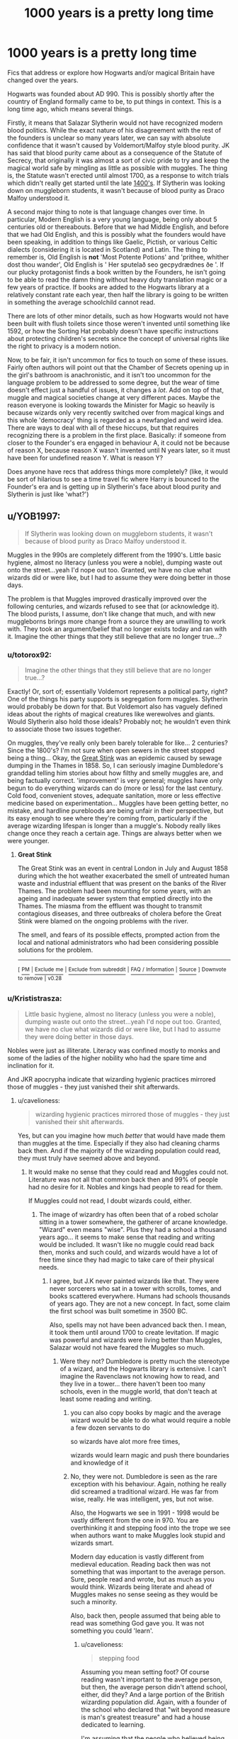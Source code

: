 #+TITLE: 1000 years is a pretty long time

* 1000 years is a pretty long time
:PROPERTIES:
:Author: totorox92
:Score: 179
:DateUnix: 1561732133.0
:DateShort: 2019-Jun-28
:FlairText: Request
:END:
Fics that address or explore how Hogwarts and/or magical Britain have changed over the years.

Hogwarts was founded about AD 990. This is possibly shortly after the country of England formally came to be, to put things in context. This is a long time ago, which means several things.

Firstly, it means that Salazar Slytherin would not have recognized modern blood politics. While the exact nature of his disagreement with the rest of the founders is unclear so many years later, we can say with absolute confidence that it wasn't caused by Voldemort/Malfoy style blood purity. JK has said that blood purity came about as a consequence of the Statute of Secrecy, that originally it was almost a sort of civic pride to try and keep the magical world safe by mingling as little as possible with muggles. The thing is, the Statute wasn't erected until almost 1700, as a response to witch trials which didn't really get started until the late [[https://en.wikipedia.org/wiki/Summis_desiderantes_affectibus][1400's]]. If Slytherin was looking down on muggleborn students, it wasn't because of blood purity as Draco Malfoy understood it.

A second major thing to note is that language changes over time. In particular, Modern English is a very young language, being only about 5 centuries old or thereabouts. Before that we had Middle English, and before that we had Old English, and this is possibly what the founders would have been speaking, in addition to things like Gaelic, Pictish, or various Celtic dialects (considering it is located in Scotland) and Latin. The thing to remember is, Old English is *not* 'Most Potente Potions' and 'prithee, whither dost thou wander', Old English is ' Her sƿutelað seo gecƿydrædnes ðe '. If our plucky protagonist finds a book written by the Founders, he isn't going to be able to read the damn thing without heavy duty translation magic or a few years of practice. If books are added to the Hogwarts library at a relatively constant rate each year, then half the library is going to be written in something the average schoolchild cannot read.

There are lots of other minor details, such as how Hogwarts would not have been built with flush toilets since those weren't invented until something like 1592, or how the Sorting Hat probably doesn't have specific instructions about protecting children's secrets since the concept of universal rights like the right to privacy is a modern notion.

Now, to be fair, it isn't uncommon for fics to touch on some of these issues. Fairly often authors will point out that the Chamber of Secrets opening up in the girl's bathroom is anachronistic, and it isn't too uncommon for the language problem to be addressed to some degree, but the wear of time doesn't effect just a handful of issues, it changes a /lot/. Add on top of that, muggle and magical societies change at very different paces. Maybe the reason everyone is looking towards the Minister for Magic so heavily is because wizards only very recently switched over from magical kings and this whole 'democracy' thing is regarded as a newfangled and weird idea. There are ways to deal with all of these hiccups, but that requires recognizing there is a problem in the first place. Basically: if someone from closer to the Founder's era engaged in behaviour A, it could not be because of reason X, because reason X wasn't invented until N years later, so it must have been for undefined reason Y. What is reason Y?

Does anyone have recs that address things more completely? (like, it would be sort of hilarious to see a time travel fic where Harry is bounced to the Founder's era and is getting up in Slytherin's face about blood purity and Slytherin is just like 'what?')


** u/YOB1997:
#+begin_quote
  If Slytherin was looking down on muggleborn students, it wasn't because of blood purity as Draco Malfoy understood it.
#+end_quote

Muggles in the 990s are completely different from the 1990's. Little basic hygiene, almost no literacy (unless you were a noble), dumping waste out onto the street...yeah I'd nope out too. Granted, we have no clue what wizards did or were like, but I had to assume they were doing better in those days.

The problem is that Muggles improved drastically improved over the following centuries, and wizards refused to see that (or acknowledge it). The blood purists, I assume, don't like change that much, and with new muggleborns brings more change from a source they are unwilling to work with. They took an argument/belief that no longer exists today and ran with it. Imagine the other things that they still believe that are no longer true...?
:PROPERTIES:
:Author: YOB1997
:Score: 77
:DateUnix: 1561734629.0
:DateShort: 2019-Jun-28
:END:

*** u/totorox92:
#+begin_quote
  Imagine the other things that they still believe that are no longer true...?
#+end_quote

Exactly! Or, sort of; essentially Voldemort represents a political party, right? One of the things his party supports is segregation form muggles. Slytherin would probably be down for that. But Voldemort also has vaguely defined ideas about the rights of magical creatures like werewolves and giants. Would Slytherin also hold those ideals? Probably not; he wouldn't even think to associate those two issues together.

On muggles, they've really only been barely tolerable for like... 2 centuries? Since the 1800's? I'm not sure when open sewers in the street stopped being a thing... Okay, the [[https://en.wikipedia.org/wiki/Great_Stink][Great Stink]] was an epidemic caused by sewage dumping in the Thames in 1858. So, I can seriously imagine Dumbledore's granddad telling him stories about how filthy and smelly muggles are, and being factually correct. 'improvement' is very general; muggles have only begun to do everything wizards can do (more or less) for the last century. Cold food, convenient stoves, adequate sanitation, more or less effective medicine based on experimentation... Muggles have been getting better, no mistake, and hardline purebloods are being unfair in their perspective, but its easy enough to see where they're coming from, particularly if the average wizarding lifespan is longer than a muggle's. Nobody really likes change once they reach a certain age. Things are always better when we were younger.
:PROPERTIES:
:Author: totorox92
:Score: 48
:DateUnix: 1561739540.0
:DateShort: 2019-Jun-28
:END:

**** *Great Stink*

The Great Stink was an event in central London in July and August 1858 during which the hot weather exacerbated the smell of untreated human waste and industrial effluent that was present on the banks of the River Thames. The problem had been mounting for some years, with an ageing and inadequate sewer system that emptied directly into the Thames. The miasma from the effluent was thought to transmit contagious diseases, and three outbreaks of cholera before the Great Stink were blamed on the ongoing problems with the river.

The smell, and fears of its possible effects, prompted action from the local and national administrators who had been considering possible solutions for the problem.

--------------

^{[} [[https://www.reddit.com/message/compose?to=kittens_from_space][^{PM}]] ^{|} [[https://reddit.com/message/compose?to=WikiTextBot&message=Excludeme&subject=Excludeme][^{Exclude} ^{me}]] ^{|} [[https://np.reddit.com/r/HPfanfiction/about/banned][^{Exclude} ^{from} ^{subreddit}]] ^{|} [[https://np.reddit.com/r/WikiTextBot/wiki/index][^{FAQ} ^{/} ^{Information}]] ^{|} [[https://github.com/kittenswolf/WikiTextBot][^{Source}]] ^{]} ^{Downvote} ^{to} ^{remove} ^{|} ^{v0.28}
:PROPERTIES:
:Author: WikiTextBot
:Score: 15
:DateUnix: 1561739551.0
:DateShort: 2019-Jun-28
:END:


*** u/Krististrasza:
#+begin_quote
  Little basic hygiene, almost no literacy (unless you were a noble), dumping waste out onto the street...yeah I'd nope out too. Granted, we have no clue what wizards did or were like, but I had to assume they were doing better in those days.
#+end_quote

Nobles were just as illiterate. Literacy was confined mostly to monks and some of the ladies of the higher nobility who had the spare time and inclination for it.

And JKR apocrypha indicate that wizarding hygienic practices mirrored those of muggles - they just vanished their shit afterwards.
:PROPERTIES:
:Author: Krististrasza
:Score: 25
:DateUnix: 1561751446.0
:DateShort: 2019-Jun-29
:END:

**** u/cavelioness:
#+begin_quote
  wizarding hygienic practices mirrored those of muggles - they just vanished their shit afterwards.
#+end_quote

Yes, but can you imagine how much /better/ that would have made them than muggles at the time. Especially if they also had cleaning charms back then. And if the majority of the wizarding population could read, they must truly have seemed above and beyond.
:PROPERTIES:
:Author: cavelioness
:Score: 20
:DateUnix: 1561764835.0
:DateShort: 2019-Jun-29
:END:

***** It would make no sense that they could read and Muggles could not. Literature was not all that common back then and 99% of people had no desire for it. Nobles and kings had people to read for them.

If Muggles could not read, I doubt wizards could, either.
:PROPERTIES:
:Author: ModernDayWeeaboo
:Score: 8
:DateUnix: 1561770104.0
:DateShort: 2019-Jun-29
:END:

****** The image of wizardry has often been that of a robed scholar sitting in a tower somewhere, the gatherer of arcane knowledge. "Wizard" even means "wise". Plus they had a school a thousand years ago... it seems to make sense that reading and writing would be included. It wasn't like no muggle could read back then, monks and such could, and wizards would have a lot of free time since they had magic to take care of their physical needs.
:PROPERTIES:
:Author: cavelioness
:Score: 13
:DateUnix: 1561779141.0
:DateShort: 2019-Jun-29
:END:

******* I agree, but J.K never painted wizards like that. They were never sorcerers who sat in a tower with scrolls, tomes, and books scattered everywhere. Humans had schools thousands of years ago. They are not a new concept. In fact, some claim the first school was built sometime in 3500 BC.

Also, spells may not have been advanced back then. I mean, it took them until around 1700 to create levitation. If magic was powerful and wizards were living better than Muggles, Salazar would not have feared the Muggles so much.
:PROPERTIES:
:Author: ModernDayWeeaboo
:Score: 4
:DateUnix: 1561785312.0
:DateShort: 2019-Jun-29
:END:

******** Were they not? Dumbledore is pretty much the stereotype of a wizard, and the Hogwarts library is extensive. I can't imagine the Ravenclaws not knowing how to read, and they live in a tower... there haven't been too many schools, even in the muggle world, that don't teach at least some reading and writing.
:PROPERTIES:
:Author: cavelioness
:Score: 12
:DateUnix: 1561785757.0
:DateShort: 2019-Jun-29
:END:

********* you can also copy books by magic and the average wizard would be able to do what would require a noble a few dozen servants to do

so wizards have alot more free times,

wizards would learn magic and push there boundaries and knowledge of it
:PROPERTIES:
:Author: CommanderL3
:Score: 5
:DateUnix: 1561791543.0
:DateShort: 2019-Jun-29
:END:


********* No, they were not. Dumbledore is seen as the rare exception with his behaviour. Again, nothing he really did screamed a traditional wizard. He was far from wise, really. He was intelligent, yes, but not wise.

Also, the Hogwarts we see in 1991 - 1998 would be vastly different from the one in 970. You are overthinking it and stepping food into the trope we see when authors want to make Muggles look stupid and wizards smart.

Modern day education is vastly different from medieval education. Reading back then was not something that was important to the average person. Sure, people read and wrote, but as much as you would think. Wizards being literate and ahead of Muggles makes no sense seeing as they would be such a minority.

Also, back then, people assumed that being able to read was something God gave you. It was not something you could 'learn'.
:PROPERTIES:
:Author: ModernDayWeeaboo
:Score: 0
:DateUnix: 1561795500.0
:DateShort: 2019-Jun-29
:END:

********** u/cavelioness:
#+begin_quote
  stepping food
#+end_quote

Assuming you mean setting foot? Of course reading wasn't important to the average person, but then, the average person didn't attend school, either, did they? And a large portion of the British wizarding population /did/. Again, with a founder of the school who declared that "wit beyond measure is man's greatest treasure" and had a house dedicated to learning.

I'm assuming that the people who believed being able to read could not be taught were, erm, not the ones who could read. Because since there was a portion of the population that could read, they would've had to have been taught, and taught others.
:PROPERTIES:
:Author: cavelioness
:Score: 3
:DateUnix: 1561796390.0
:DateShort: 2019-Jun-29
:END:

*********** Most likely.

However, you are completely missing my point and misunderstanding what I am trying to say. I am not saying that there were no wizards in that time period that could read, write, and were intelligent, I am saying the vast majority of them were most likely the same as Muggles. Also, a lot of the cool spells we see in the current era are recently invented spells. There is nothing to indicate there were healing spells or cleaning spells back them. It all could have been a simpler version that did smaller things. Think of herbalism and potions.

However, I am pretty certain the four founders were more than just simple ‘powerful' witches and wizards. I am sure they were learned and scholarly and set out to teach that to the youth. They could most likely read and write, were able to do things others could not.

However, as I said above, this time period is where people believed reading and writing was a gift from God and could not be taught. Most of the people who could read and write were monks and such. Christianity was massive at this point in time.

Perhaps the Muggles considered magicals to be druids of some sort, but Salazar knew the respect and tolerance would not last, hence his fear of them.

However, at the end of the day, there is literally zero canon information on this. For all we know, wizards could be superheroes back then.
:PROPERTIES:
:Author: ModernDayWeeaboo
:Score: 1
:DateUnix: 1561803849.0
:DateShort: 2019-Jun-29
:END:


**** At the time, +sure+ maybe. [[https://en.wikipedia.org/wiki/Charlemagne#Education_reforms][Charlemagne]] had reports and missives read to him and one of his "great sorrows" was that he came to the craft of reading and writing too late in life to truly master it. And put in great educational reforms to increase literacy among the nobility and clergy. And then we have [[http://homes.chass.utoronto.ca/%7Ecpercy/courses/1001Guthrie.htm][Alfred the Great]]'s renaissance, which worked to increase literacy in England.
:PROPERTIES:
:Author: RedKorss
:Score: 10
:DateUnix: 1561761170.0
:DateShort: 2019-Jun-29
:END:


**** [deleted]
:PROPERTIES:
:Score: 3
:DateUnix: 1561785224.0
:DateShort: 2019-Jun-29
:END:

***** Vanish it where though?
:PROPERTIES:
:Author: YOB1997
:Score: 1
:DateUnix: 1561786785.0
:DateShort: 2019-Jun-29
:END:

****** Basically the atoms disperse throughout the universe
:PROPERTIES:
:Author: Tsorovar
:Score: 2
:DateUnix: 1561787017.0
:DateShort: 2019-Jun-29
:END:


****** Z-Space

Oops, wrong fandom.
:PROPERTIES:
:Author: Poonchow
:Score: 1
:DateUnix: 1561793964.0
:DateShort: 2019-Jun-29
:END:


***** Yeah, but then, my post was also a dig at how people were complaining after this revelation: [[https://twitter.com/pottermore/status/1081242428105998336]]
:PROPERTIES:
:Author: Krististrasza
:Score: 1
:DateUnix: 1561830553.0
:DateShort: 2019-Jun-29
:END:


*** So that's where the term "mudblood" actually comes from
:PROPERTIES:
:Author: The379thHero
:Score: 7
:DateUnix: 1561741858.0
:DateShort: 2019-Jun-28
:END:

**** It's possible.
:PROPERTIES:
:Author: YOB1997
:Score: 9
:DateUnix: 1561741957.0
:DateShort: 2019-Jun-28
:END:

***** I'm honestly not even mad, that's very clever. I hope Rowling actually intended that
:PROPERTIES:
:Author: The379thHero
:Score: 9
:DateUnix: 1561742013.0
:DateShort: 2019-Jun-28
:END:

****** Whether she did or not itll likely be claimed as such
:PROPERTIES:
:Author: cyclonx9001
:Score: 8
:DateUnix: 1561745066.0
:DateShort: 2019-Jun-28
:END:

******* "Sitting on Nagini for 20 years"

I don't fucking believe that.

Horcruxes were likely not fully fleshed out until HBP anyway.
:PROPERTIES:
:Author: The379thHero
:Score: 21
:DateUnix: 1561745670.0
:DateShort: 2019-Jun-28
:END:

******** I actually believe it.

DH was almost called the curse of nagini. It was copyrighted and everything.

That and nagini is the name of a snake who turns into a lady.
:PROPERTIES:
:Author: Lindsiria
:Score: 7
:DateUnix: 1561747478.0
:DateShort: 2019-Jun-28
:END:

********* Lady who turns into a snake seeing as she was a maledictus(blood curse) apparently.
:PROPERTIES:
:Author: Garanar
:Score: 1
:DateUnix: 1561753532.0
:DateShort: 2019-Jun-29
:END:

********** He's referring to [[https://www.britannica.com/topic/naga-Hindu-mythology][the myth]]

#+begin_quote
  Naga, (Sanskrit: “serpent”) in Hinduism, Buddhism, and Jainism, a member of a class of mythical semidivine beings, half human and half cobra. They are a strong, handsome species who can assume either wholly human or wholly serpentine form and are potentially dangerous but often beneficial to humans

  [...]

  The female nagas (*naginis* or nagis) are serpent princesses of striking beauty. The dynasties of Manipur in northeastern India, the Pallavas in southern India, and the ruling family of Funan (ancient Indochina) each claimed an origin in the union of a human being and a nagi.
#+end_quote

A mythical nagini is literally a creature that can switch between the form of a snake and a woman.

And that's the kind of stuff that JKR was like super into back then, so it's really not too hard to imagine her actually sitting on that one.

Yes, I know it's popular to shit on her recent work, but that is one I genuinely believe she planned a long time ago.
:PROPERTIES:
:Author: vlaaivlaai
:Score: 11
:DateUnix: 1561757431.0
:DateShort: 2019-Jun-29
:END:


*** u/Jakyland:
#+begin_quote
  Granted, we have no clue what wizards did or were like, but I had to assume they were doing better in those days.
#+end_quote

Well according to JKR they didn't have toilets and just Vanished waste after just going ... wherever ... meaning that children/young teenagers would have to go find someone who knows how to Vanish stuff to be clean
:PROPERTIES:
:Author: Jakyland
:Score: 2
:DateUnix: 1561778896.0
:DateShort: 2019-Jun-29
:END:


*** [deleted]
:PROPERTIES:
:Score: -1
:DateUnix: 1561744392.0
:DateShort: 2019-Jun-28
:END:

**** Why are you assuming that wizards were not illiterate and barbaric as well?
:PROPERTIES:
:Author: dylxesia
:Score: 1
:DateUnix: 1561745598.0
:DateShort: 2019-Jun-28
:END:

***** Because hogwarts existed. And magical transport has existed for hundreds of years. This allowed the population to go to school unlike muggles.
:PROPERTIES:
:Author: Lindsiria
:Score: 1
:DateUnix: 1561747562.0
:DateShort: 2019-Jun-28
:END:

****** I'm sure there were select literate muggles around the country as well. Just because some wizards got an education doesn't make the rest of the magical population literate by proxy.
:PROPERTIES:
:Author: dylxesia
:Score: 1
:DateUnix: 1561747688.0
:DateShort: 2019-Jun-28
:END:

******* Even the upper class weren't literate half the time. It was pretty rare until the beginning of the industrial era (and the adoption of the printing press). You are talking about less than 1%.

With magic, books could be magically copied or written. With easy access books, and a way to instantly teleport across the country, it was probably much more likely for the common wizard to be literate. You have the three key components that muggles lacked until quite recently. 1) A big school, 2) not having to worry about travel, 3) easy access to books.
:PROPERTIES:
:Author: Lindsiria
:Score: 4
:DateUnix: 1561749745.0
:DateShort: 2019-Jun-28
:END:

******** also magical farming meaning less wizards had to be in the field producing magical food

bread can be multiplied with a wave of the wand

most of what would be considered the womens duties in historical times, like mending clothes and cleaning out the dirt can be done with a simple flick

leaving the wizarding men and women with a lot more free time then the average muggle
:PROPERTIES:
:Author: CommanderL3
:Score: 2
:DateUnix: 1561808587.0
:DateShort: 2019-Jun-29
:END:


******* True. The Gaunts are a good example, but they are certainly the exception.
:PROPERTIES:
:Author: YOB1997
:Score: 1
:DateUnix: 1561749097.0
:DateShort: 2019-Jun-28
:END:


***** Most likely they were.
:PROPERTIES:
:Author: Krististrasza
:Score: 1
:DateUnix: 1561751461.0
:DateShort: 2019-Jun-29
:END:


** The problem with Salazar Slytherin and blood politics is that JKR's history differs significantly from reality. Look at Binns's explanation of the Chamber of Secrets in Book 2:

#+begin_quote
  "[I]t was an age when magic was feared by the common people, and witches and wizards suffered much persecution."
#+end_quote

Centuries before the witch hunts. True, he doesn't specifically say witch hunts or trial, and people did fear magic long earlier, but you have to stretch it for it to make sense.

#+begin_quote
  "[Slytherin] disliked taking students of Muggle parentage, believing them to be untrustworthy."
#+end_quote

Seeing as this was long before the Statute of Secrecy, when simply letting the secret out would be untrustworthy, it seems likely that this is also related to active persecution.

#+begin_quote
  "The heir alone would be able...to purge the school of all who were unworthy to study magic."
#+end_quote

/This/ would suggest a modern view on bloody purity, although "unworthy" is still pretty vague. If I'm rationalizing the legend, I would put the highest confidence on this being a later addition, but none of it makes a whole lot of sense given actual history and JKR's later (canon!) writings.
:PROPERTIES:
:Author: TheWhiteSquirrel
:Score: 22
:DateUnix: 1561748968.0
:DateShort: 2019-Jun-28
:END:

*** u/Astramancer_:
#+begin_quote
  unworthy
#+end_quote

Now I'm imagining a world where Salazar found the lazy, the petty, and above all the /bored/ to be unworthy of the gift of magic. If you don't see the wonder in magic and won't give the school a good name after you graduate, go somewhere else and stop wasting our time!
:PROPERTIES:
:Author: Astramancer_
:Score: 19
:DateUnix: 1561754277.0
:DateShort: 2019-Jun-29
:END:

**** I could easily imagine a Slytherin who valued incoming muggle-raised students like Harry who constantly think magic is the coolest thing ever, and then his opinions getting taken wi ldly out of context a thousand years later.
:PROPERTIES:
:Author: The_Truthkeeper
:Score: 17
:DateUnix: 1561762780.0
:DateShort: 2019-Jun-29
:END:

***** Yep. What do wizards have to do for work? You can essentially live with zero income if you're clever enough with spells. You can even earn a modest income if you're growing spell material or raising animals for said materials. Everyone who falls out in wizarding society is either not powerful enough (maybe a sub-race) or is extremely lazy / depressed in some sense. You can be completely ostracized from society and just do whatever the fuck you want if you're learned enough (as is displayed in many fanfics). If you aren't concerned with the moral implications, you can duplicate tons of material to sell to muggles and disrupt markets to be a millionaire and just keep running from the IWC.
:PROPERTIES:
:Author: Poonchow
:Score: 3
:DateUnix: 1561797757.0
:DateShort: 2019-Jun-29
:END:


*** Maybe it meant muggles if they ever managed to get into the school to cause trouble. If they can't use magic then they'd definitely be unworthy of it. I don't remember who used that quote but I'd bet that as time went on, the legend began to change a bit and the original meaning was lost. Maybe muggle repelling spells are from the statue of secrecy time period which is why it was feasible to hide the magical world. So muggles getting to the school would be a risk when hogwarts was founded.
:PROPERTIES:
:Author: Garanar
:Score: 9
:DateUnix: 1561754800.0
:DateShort: 2019-Jun-29
:END:

**** There could also be a thing that slytherin thought it would not be worth the time investment to teach them

as they would have to teach them to read and write whereas I imagine the wizarding people already had that knowledge

I personally belive that before the statue wizards where a secretive group

Hell Slytherin could have seen a bunch of muggle wars and worried teaching magic to people with muggle loyalities would lead to worser and worser wars
:PROPERTIES:
:Author: CommanderL3
:Score: 5
:DateUnix: 1561763470.0
:DateShort: 2019-Jun-29
:END:

***** I hadn't even thought of that before. And they wouldn't just need to teach them how to read and write. They'd have to teach them how to act properly for lack of a better description because if we look at 10th century muggles and compare it to the idea of the wizarding world then, how people act would be completely different.
:PROPERTIES:
:Author: Garanar
:Score: 3
:DateUnix: 1561764230.0
:DateShort: 2019-Jun-29
:END:

****** It always struck me as weird, that Hogwarts never had wizarding culture classes

the wizarding world is basically another country, but just being born with magic means you get allowed in

I can imagine that would cause some conflict as every generation you would get more and more people that did not share wizarding values entering your society
:PROPERTIES:
:Author: CommanderL3
:Score: 4
:DateUnix: 1561764960.0
:DateShort: 2019-Jun-29
:END:

******* I've always hated that because I don't support what the death eaters did but can understand why there were so many people who hated muggleborns coming to the wizarding world and wanting to change it to the muggle world. Like sure there's the argument that they can read books or whatever and the argument for that would be “you came into my country from yours and want to change us to your country. What should be done is at 10 years old, muggleborns should learn about the magical world and the values/how to act. At least a crash course and give them information on the best way to get more information to understand. Because you are going into another country. Wizards hide in plain sight out of choice. I've seen one argument that the magical world is dependent on the muggle world and can figure out why.
:PROPERTIES:
:Author: Garanar
:Score: 6
:DateUnix: 1561772765.0
:DateShort: 2019-Jun-29
:END:

******** lets be honest, Jk never put much thought into it

she wanted to write a children's book, which is fine but now she is trying to make it into this epic universe when frankly the world building does not scale with what she wants

I mean harry spent several years at wizarding school before learning about what an Auror was

as I got older I see more of the flaws, like wizarding culture will basically be destroyed due to all the immigration

and that's a massive issue facing our world today where countries are having so many immigrates that they form enclaves and do not adjust to the country they are moving too

There is a weird thing is that JK rowling also spent zero time establishing wizarding culture

they celebrate Christmas and Halloween and easter but from a wizards perspective Jesus, should be relatively unimpressive he turned water into wine, wow my 13 year old gets taught how to do that in class

its one of the things the old starwars eu did, there where time periods and you could see how things changed over time
:PROPERTIES:
:Author: CommanderL3
:Score: 5
:DateUnix: 1561773248.0
:DateShort: 2019-Jun-29
:END:


******* For me, it made sense that this class doesnt exist because I an not convinced the Wizarding World even have a "culture ".

Dont get me wrong, they are definitively different to Muggles, but wizards seem to be very "individualistic". They all keep to themselves and even official structures such as the Ministry is more there to assure a basic control and ensure that the Statut of Secrecy is enforced than to really "govern " the people. In the end, every wizard seem to do anything he want as long as he respects some loose rules (like dont attack a Muggle without reason, or dont try to raise a dragon in your garden).

You could almost say that every wizard family has its own culture (the Weasleys, the Lovegoods and the Malfoys all have very different values and live different lives, and they are all purebloods ) And the closest thing to common values seem to be Hogwart Houses (an ex Gryffindor will raise his children with Gryffindor values and same for thé other ones ) which would explain why family members tend to be in the same house. But even this is not an assured result (with people like the Patil twins, or Sirius Black ). In this situation, except the law that can be covered in Defense and in History, what could be taught in a Culture class ?
:PROPERTIES:
:Author: PlusMortgage
:Score: 5
:DateUnix: 1561790866.0
:DateShort: 2019-Jun-29
:END:

******** the point is the wizarding britian should have a culture

what events to they enjoy, what resturants do they have how do they prefer the food cooked, what are the national dishes of wizard britan

JK Rowling wrote a childrens book, but the wizarding world has been separate from the muggle world for centuries so it should do things differently

there is a clothing culture due to wearing robes, but is there a specific style of robe that wizarding britian prefers,
:PROPERTIES:
:Author: CommanderL3
:Score: 3
:DateUnix: 1561791173.0
:DateShort: 2019-Jun-29
:END:


*** Interesting. Though you're assuming Binns is accurate. He's not so old that he would no first hand, which means he got his understanding of history probably largely from previously written books on history. I wouldn't be surprised if he teaches revisionist history, knowingly or otherwise.
:PROPERTIES:
:Author: totorox92
:Score: 4
:DateUnix: 1561763239.0
:DateShort: 2019-Jun-29
:END:


** [[https://archiveofourown.org/series/309447][Mischief's Heir]] (Series) by [[https://archiveofourown.org/users/mad_fairy/pseuds/mad_fairy][mad_fairy]] kind looks into this - The writer ties the hollows and Merlin into why Slytherin gained a reputation against muggleborn. It's complete and 440k long, the slash is for minor characters - Harry doesn't really get into any meaningful relationships. The writer has another similar story (slash, 900k) that draws a line between what it means to be muggle and what it means to be magical.
:PROPERTIES:
:Author: 4wallsandawindow
:Score: 12
:DateUnix: 1561741904.0
:DateShort: 2019-Jun-28
:END:

*** Nice!
:PROPERTIES:
:Author: totorox92
:Score: 1
:DateUnix: 1561763363.0
:DateShort: 2019-Jun-29
:END:


** I imagine classes at Hogwarts were probably originally given in Latin.
:PROPERTIES:
:Author: TommyLaStella
:Score: 12
:DateUnix: 1561751577.0
:DateShort: 2019-Jun-29
:END:

*** The main language of England before William the conqueror, 1066, was most likely a Scandinavian dialect, as the past 5 rulers had close descent and there were many invasions of the area by them. Normandy, where William was from, is named such because the people there were North Men, aka Scandinavian. Latin wasn't likely til war of the roses era most like.
:PROPERTIES:
:Author: MangyCarrot
:Score: 8
:DateUnix: 1561763728.0
:DateShort: 2019-Jun-29
:END:


*** That just raises too many questions about spells though. If everyone's speaking Latin for normal conversation, then why are incantations almost all in a weird faux-latin? Could you slightly fuck up English and get new incantations?
:PROPERTIES:
:Author: KillAutolockers
:Score: 3
:DateUnix: 1561765587.0
:DateShort: 2019-Jun-29
:END:

**** Isn't that what Flitwick says in the 1st book?

"The wizard Baruffio mispronounced Wingardium Leviosa and was crushed under a buffalo" or something.
:PROPERTIES:
:Author: Lenrivk
:Score: 3
:DateUnix: 1561767053.0
:DateShort: 2019-Jun-29
:END:

***** That's mispronouncing a latin incantation though. "wingardium leviosa" must be somewhat close to some other faux latin incantation meaning "summon a buffalo". Which doesn't answer either of my questions.
:PROPERTIES:
:Author: KillAutolockers
:Score: 2
:DateUnix: 1561767275.0
:DateShort: 2019-Jun-29
:END:


** Linkao3(Of a Linear Circle by Flamethrower) is a time travel fic where a good chunk of the story takes place at the founding of Hogwarts and it handles the era in an interesting way. Just be forewarned, it's a slash fic. I don't recall finishing it, but the relationships were low key it didn't get explicit or anything.
:PROPERTIES:
:Author: DrBigsKimble
:Score: 10
:DateUnix: 1561757000.0
:DateShort: 2019-Jun-29
:END:

*** [[https://archiveofourown.org/works/11284494][*/Of a Linear Circle - Part I/*]] by [[https://www.archiveofourown.org/users/flamethrower/pseuds/flamethrower][/flamethrower/]]

#+begin_quote
  In September of 1971, Severus Snape finds a forgotten portrait of the Slytherin family in a dark corner of the Slytherin Common Room. At the time, he has no idea that talking portrait will affect the rest of his life.
#+end_quote

^{/Site/:} ^{Archive} ^{of} ^{Our} ^{Own} ^{*|*} ^{/Fandom/:} ^{Harry} ^{Potter} ^{-} ^{J.} ^{K.} ^{Rowling} ^{*|*} ^{/Published/:} ^{2017-06-23} ^{*|*} ^{/Completed/:} ^{2017-07-04} ^{*|*} ^{/Words/:} ^{107180} ^{*|*} ^{/Chapters/:} ^{16/16} ^{*|*} ^{/Comments/:} ^{895} ^{*|*} ^{/Kudos/:} ^{2761} ^{*|*} ^{/Bookmarks/:} ^{335} ^{*|*} ^{/Hits/:} ^{43093} ^{*|*} ^{/ID/:} ^{11284494} ^{*|*} ^{/Download/:} ^{[[https://archiveofourown.org/downloads/11284494/Of%20a%20Linear%20Circle%20-.epub?updated_at=1560148183][EPUB]]} ^{or} ^{[[https://archiveofourown.org/downloads/11284494/Of%20a%20Linear%20Circle%20-.mobi?updated_at=1560148183][MOBI]]}

--------------

*FanfictionBot*^{2.0.0-beta} | [[https://github.com/tusing/reddit-ffn-bot/wiki/Usage][Usage]]
:PROPERTIES:
:Author: FanfictionBot
:Score: 2
:DateUnix: 1561757014.0
:DateShort: 2019-Jun-29
:END:


*** You don't recall finishing it because it's not done. It's in several parts and they're still updating it. It follows the founders lives (I don't think Gryffindor's is done and Slytherin's may not be) along with modern times (which is also not done). It's updates are pretty regular too.
:PROPERTIES:
:Author: annasfanfic
:Score: 3
:DateUnix: 1561805704.0
:DateShort: 2019-Jun-29
:END:


** The language thing is something I had to mention in the notes in one of my fics of a founder's text to clear up that it wasn't really historically accurate. I just went for Shakespearean era English to at least be understood while retaining the feel that it was an old text.
:PROPERTIES:
:Score: 9
:DateUnix: 1561743617.0
:DateShort: 2019-Jun-28
:END:


** The fact that students coming to Hogwarts while the founders were alive were likely to be adults, not 11-year-olds.
:PROPERTIES:
:Author: xenrev
:Score: 20
:DateUnix: 1561739404.0
:DateShort: 2019-Jun-28
:END:

*** I greatly doubt that. It is I think the whole point of Hogwarts to teach wizarding children magic as soon as they are /able/ to do magic of worth, so as to avoid having a lot of untrained, excitable youths running about and causing who-knows-what disasters through accidental magic and misused half-known spells.

I think Hogwarts and the other schools became prominent not because the wizard families were keen to have /others/ teach their children (in opposition to the old way of personal apprenticeships, most of them kept all in the family), but rather because as wizarding population grew, the high numbers of children running about without proper education became an outright /hazard/ for the public at large.

Adults could always get into apprenticeships under powerful wizards, or, better yet, teach themselves --- the iconic image is after all of wizards learning by staying up all night reading ancient spellbooks.
:PROPERTIES:
:Author: Achille-Talon
:Score: 26
:DateUnix: 1561739879.0
:DateShort: 2019-Jun-28
:END:

**** Also greater exposure to magicals their own age who are not near relatives for marriage purposes.
:PROPERTIES:
:Author: 4wallsandawindow
:Score: 6
:DateUnix: 1561741407.0
:DateShort: 2019-Jun-28
:END:

***** Arranged marriages were the way of it back then, so mingling with the opposite sex was generally frowned on.
:PROPERTIES:
:Author: xenrev
:Score: 3
:DateUnix: 1561756122.0
:DateShort: 2019-Jun-29
:END:

****** Even for non-magical people, arranged marriages were not as cut-throat as you seem to believe. So long as the two individuals were of similar status and the families respected eachother, there was no problem with a son suggesting the name of a girl he fancied. Purely parent-arranged marriages were most common among royalty and those close to royalty - lower nobility (barons, knights, etc) and other folk were more interested in their children marrying than in them marrying someone specific. This would be doubly true when considering there is a lot more gender equality among magicals.
:PROPERTIES:
:Author: 4wallsandawindow
:Score: 4
:DateUnix: 1561772365.0
:DateShort: 2019-Jun-29
:END:

******* Agreed. Arranged marriages were mostly a noble matter to keep political power and wealth within familial lines. No clue if this tradition would be similar among wizard families, but it was distinctly seen as a necessity among oligarchical / wealthy lineages in order to protect wealth and power. Headcanon says that older wizarding families would probably look to arrange marriages with other powerful magical users, or keep certain families from warring, or arrange stronger political blocks with strong magical lines to uphold social standards or ensure that magic stays in family (depending on how Squibs actually work).
:PROPERTIES:
:Author: Poonchow
:Score: 1
:DateUnix: 1561794432.0
:DateShort: 2019-Jun-29
:END:


**** If Hogwarts serves the same purpose as teaching facilities at the same time period then it started as a sort of university. And While the founders were teaching there it was an apprenticeship under powerful wizards and access to a library where the could teach themselves.
:PROPERTIES:
:Author: xenrev
:Score: 4
:DateUnix: 1561756043.0
:DateShort: 2019-Jun-29
:END:

***** I Think Hogwarts evolved from the four founders meeting

and realizing that the traditional apprenticeship most wizards did left massive flaws in your education.

your master sucked at potions so you get poor training in potions making your future students suck at potions

so what about multiple masters each teaching a group of apprentices a subject they excelled in
:PROPERTIES:
:Author: CommanderL3
:Score: 2
:DateUnix: 1561808968.0
:DateShort: 2019-Jun-29
:END:

****** That's a neat headcanon.
:PROPERTIES:
:Author: xenrev
:Score: 3
:DateUnix: 1561843078.0
:DateShort: 2019-Jun-30
:END:


** I try to let my worldbuilding be consistent in linkffn(The Parselmouth of Gryffindor) and my other stories, though it's not the focus. Various replies to your points, because frankly, this is as much a Discussion as a Request post:

#+begin_quote
  If books are added to the Hogwarts library at a relatively constant rate each year, then half the library is going to be written in something the average schoolchild cannot read.
#+end_quote

Very true. Mind you, I think it likely that most of the old spellbooks are written in Latin or Greek, not any form of English. Or, better yet, in Ancient Runes.

#+begin_quote
  There are lots of other minor details, such as how Hogwarts would not have been built with flush toilets since those weren't invented until something like 1592,
#+end_quote

That's acknowledged on Pottermore. The entrance of the Chamber of Secrets was originally a run-of-the-mill trapdoor, but in the 19th century, the construction of the modern plumbing system threatened to expose it, so a Gaunt (who still knew where the Chamber was) arranged to be put in charge of the operations and took the opportunity to completely redo the entrance mechanism.

#+begin_quote
  or how the Sorting Hat probably doesn't have specific instructions about protecting children's secrets since the concept of universal rights like the right to privacy is a modern notion.
#+end_quote

The Wizarding World is more progressive than the Muggle world about many things, even though it is backwards in its own ways. I don't think this sort of concern can necessarily scale from the Muggle to Wizarding customs, even prior to the Statute.

Regardless, "not spilling the children's secrets" isn't necessarily a matter of "universal rights". It could just as easily be the discretion expected of a servant to the powerful --- e.g. the influential wizards wouldn't have agreed to let their children go to Hogwarts if there was no guarantee that their secrets would be safe. Or, to be less cynical about it, just plain kindness; just because it's not widely seen as basic universal human rights, doesn't mean that spilling someone's secrets without their consent wasn't seen as a crummy thing to do.

#+begin_quote
  Maybe the reason everyone is looking towards the Minister for Magic so heavily is because wizards only very recently switched over from magical kings and this whole 'democracy' thing is regarded as a newfangled and weird idea.
#+end_quote

Make up your mind as to whether you're following Pottermore or not; per Pottermore the Ministry followed from a Wizards' Council, not a monarchy. Which makes sense to me --- I get the sense that wizards are fundamentally individualist sorts, who'd really rather not have to deal with any government at all and just sit in their towers and manors minding their own business.
:PROPERTIES:
:Author: Achille-Talon
:Score: 38
:DateUnix: 1561733149.0
:DateShort: 2019-Jun-28
:END:

*** u/totorox92:
#+begin_quote
  Make up your mind as to whether you're following Pottermore or not
#+end_quote

Sorry. Most of Pottermore is kind of... tedious, so I general only get factoids from there in cases like these, where someone else corrects one of my assumptions. Has JK ever talked about if Hogwarts has a school charter, and if so, what's in it?

#+begin_quote
  It could just as easily be the discretion expected of a servant to the powerful --- e.g. the influential wizards wouldn't have agreed to let their children go to Hogwarts if there was no guarantee that their secrets would be safe.
#+end_quote

Good point. That's sort of what I was angling for; it feels like a lot of writers explain things by comparing it to the modern day, which is silly. I think it makes sense that the Sorting Hat /does/ keep children's secrets, at least to some extent, but the /reason/ for that behaviour is very unlikely to be because of a 'right to privacy' such as in the US constitution. 'To keep proprietary/family magics secret' makes a lot more sense. I'm angling for answers to 'why?' type questions here.

As an example, the books never directly address the whole 'a significant fraction of Hogwarts library can't be read by schoolchildren' thing: why? What if the entire library is under the effect of some large scale translation spell, like they have a modern English dictionary and all the books in the library are set to reference it to know what translation to show, and the library can just swap out what dictionary is referenced as language evolves as needed?
:PROPERTIES:
:Author: totorox92
:Score: 18
:DateUnix: 1561738894.0
:DateShort: 2019-Jun-28
:END:

**** They could easily just update the books over time like they did with the tales of Beedle the bard which was originally written in runes.
:PROPERTIES:
:Author: aAlouda
:Score: 8
:DateUnix: 1561749424.0
:DateShort: 2019-Jun-28
:END:


*** u/hrmdurr:
#+begin_quote
  Very true. Mind you, I think it likely that most of the old spellbooks are written in Latin or Greek, not any form of English. Or, better yet, in Ancient Runes.
#+end_quote

So, "ancient runes" was not a language, it was an alphabet. Specifically a group of alphabets used for Germanic languages and that includes Old English. The Hogwarts founding took place during the transitional period for Old English between Anglo-Saxon runes and the Latin alphabet, which was imported from Ireland to "Britannia" via monks. (I can't recall if it was England in 990 or still separate kingdoms and the Pictish vs Alba transition happened around that time too.)

I'd agree that many old books would be in Latin and Greek, but there would certainly be books written in the Germanic and Celtic language families as well. And those Germanic books would be a hodgepodge of the runic and early Latin alphabets - assuming that early wizards didn't shun the Latin alphabet because of it's introduction to the island via Catholic monks.

Edit - the early Irish and Pictish books /might/ be written in Ogham. (There are untranslated inscriptions in that alphabet for Pictish, even though it's usually associated with Early/Old Irish.) The Irish dropped ogham in favour of an 18 letter Latin alphabet much earlier than the Anglo-Saxons dropped runes, however. I'm not aware of an alphabet other than Latin for early forms of Welsh/Briton/etc.
:PROPERTIES:
:Author: hrmdurr
:Score: 5
:DateUnix: 1561765673.0
:DateShort: 2019-Jun-29
:END:

**** Wasn't Ogham made specifically for stone pillars? Seems very awkward to be used in a book
:PROPERTIES:
:Author: SurbhitSrivastava
:Score: 1
:DateUnix: 1561792736.0
:DateShort: 2019-Jun-29
:END:

***** To be fair, so were runes: straight edges are easier to carve than curved ones. It's also suggested that they were carved onto wood rather often.

Ogham was used in some manuscripts, however, this (probably) came later and was related to the manuscripts written by monks and scholars. [[https://en.wikipedia.org/wiki/Auraicept_na_n-%C3%89ces][Here's a quick example]]: our oldest copy is 12th century, but it's been suggested that it's a much much older manuscript.
:PROPERTIES:
:Author: hrmdurr
:Score: 3
:DateUnix: 1561804102.0
:DateShort: 2019-Jun-29
:END:

****** *Auraicept na n-Éces*

Auraicept na n-Éces ([arakʲept na neːgʲes], "the scholars' [éices] primer [airaiccecht]") was historically thought to be a 7th-century work of Irish grammarians, written by a scholar named Longarad. The core of the text may date to the mid-7th century, but much material was added between that date and the production of the earliest surviving copy in the 12th century.

If it indeed dates to the 7th century, the text is the first instance of a defence of vernaculars, defending the spoken Irish language over Latin, predating Dante's De vulgari eloquentia by 600 years and Chernorizets Hrabar's O pismeneh by 200 years.

--------------

^{[} [[https://www.reddit.com/message/compose?to=kittens_from_space][^{PM}]] ^{|} [[https://reddit.com/message/compose?to=WikiTextBot&message=Excludeme&subject=Excludeme][^{Exclude} ^{me}]] ^{|} [[https://np.reddit.com/r/HPfanfiction/about/banned][^{Exclude} ^{from} ^{subreddit}]] ^{|} [[https://np.reddit.com/r/WikiTextBot/wiki/index][^{FAQ} ^{/} ^{Information}]] ^{|} [[https://github.com/kittenswolf/WikiTextBot][^{Source}]] ^{]} ^{Downvote} ^{to} ^{remove} ^{|} ^{v0.28}
:PROPERTIES:
:Author: WikiTextBot
:Score: 1
:DateUnix: 1561804112.0
:DateShort: 2019-Jun-29
:END:


****** Huh, I guess I was wrong then. I just thought that while runes are somewhat similar to the Latin alphabet, wasn't Ogham a single line down the middle with separate dashes on either sides representing different characters? I just found it hard to imagine that on a book but I guess it wasn't /that/ hard.
:PROPERTIES:
:Author: SurbhitSrivastava
:Score: 1
:DateUnix: 1561805998.0
:DateShort: 2019-Jun-29
:END:

******* u/hrmdurr:
#+begin_quote
  wasn't Ogham a single line down the middle with separate dashes on either sides representing different characters?
#+end_quote

They absolutely were! As far as we can tell, there was a pretty dramatic shift in usage when you compare the stone inscriptions to the books. The stones were mostly names, while the books used the alphabet to teach Gaelic grammar and poetry. It is doubtful that ogham were really used to write down stories, however.
:PROPERTIES:
:Author: hrmdurr
:Score: 2
:DateUnix: 1561807163.0
:DateShort: 2019-Jun-29
:END:

******** Sure does feel good to have this obscure knowledge be useful somewhere. The first thing I learned about Ogham was how to spell my own name too so I can totally believe that! And yeah my name itself takes about an inch of space at the minimum to be legible so I can't think of epics being written with that.

Isn't that culture largely lost to us too? Perhaps the difficulty in preservance of such information was a contributing factor.

Edit: I just remembered, there was also that small arrow at the start to signify from which direction it is meant to be read.
:PROPERTIES:
:Author: SurbhitSrivastava
:Score: 1
:DateUnix: 1561807535.0
:DateShort: 2019-Jun-29
:END:


**** u/Achille-Talon:
#+begin_quote
  So, "ancient runes" was not a language, it was an alphabet. Specifically a group of alphabets used for Germanic languages and that includes Old English.
#+end_quote

That's what /we Muggles/ call Ancient Runes, but I get the strong impression that Ancient Runes as taught at Hogwarts means something somewhat different. Consider that /The Tales of Beedle the Bard/ is said to be translated "from Ancient Runes into English", creating an equivalence.

In my stories, I choose to consider that these Ancient Runes are a sort of magical cipher, a way to encode magical meaning that has never been spoken, but was instead developed by sorcerers as the most efficient (and hermetic) way to write down the complexities of magical theory; one Runic sentence can contain a spell, its incantation and wand-movement, its effects, /and/ the matrix its magical forces.
:PROPERTIES:
:Author: Achille-Talon
:Score: 1
:DateUnix: 1561802860.0
:DateShort: 2019-Jun-29
:END:

***** I actually agree with you in your interpretation and have a rather similar head-canon about the subject with the exception that they are used both ways: as an alphabet and as a tool for magic, with the basic alphabet coming first and being the basis for the magical applications that came later. That, at their core, they're just an alphabet.

Here's a bit more debate, just to explain my reasoning (using muggle examples, of course! Can you tell that I kind of adore this subject?)

--------------

#+begin_quote
  Consider that The Tales of Beedle the Bard is said to be translated "from Ancient Runes into English", creating an equivalence.
#+end_quote

Consider that The Tales of Beedle the Bard would have been written in middle English, which looked like this:

#+begin_quote
  And it was don aftirward, and Jhesu made iorney by citees and castelis, prechinge and euangelysinge þe rewme of God, and twelue wiþ him; and summe wymmen þat weren heelid of wickide spiritis and syknessis, Marie, þat is clepid Mawdeleyn, of whom seuene deuelis wenten out, and Jone, þe wyf of Chuse, procuratour of Eroude, and Susanne, and manye oþere, whiche mynystriden to him of her riches.
#+end_quote

It's mostly legible to be sure, but a bit of head tilting is still required to read it. Add in a different alphabet, and the translation factor goes up a bit. Then there's the subject matter of the book: it's the magical equivalent of the Brothers' Grimm or Aesop, which suggests multiple uses for the runes themselves. Reading/writing vs magic. To me, the fact that it's written in runes just demonstrates that there was more pushback against the Christian latin alphabet in the magical world.

#+begin_quote
  I choose to consider that these Ancient Runes are a sort of magical cipher
#+end_quote

Cipher runes exist in the muggle world as well, [[https://en.wikipedia.org/wiki/R%C3%B6k_runestone][this runestone]] is a rather well known example of both ciphers and displacement cryptography alongside the standard use of runes at the time of carving.
:PROPERTIES:
:Author: hrmdurr
:Score: 1
:DateUnix: 1561806060.0
:DateShort: 2019-Jun-29
:END:


*** Personally I would think wizards mirror muggles quite a bit. Think on what it would be like if the president controlled the major news sources. Especially if not believing what you're told by the prophet/ministry is frowned upon and you're looked at as only a conspiracy theorist. A lot of people blindly believe what their chosen news source tell them so if the vast majority of news sources were the ministry's servants essentially then the vast majority of the population would likely believe it. We see through Harry's eyes only in the books and other information is pretty limited in scope and a lot of people don't like considering other things canon /cough/ vanishing poop /cough/ cursed child /cough/ and Harry is a special case in that world. How many people do you think met the minister personally in more private settings who wasn't one of the people in his direct employ or other higher ups in the government. Combine and control over the news with blackmail or bribery and people who know the truth would probably keep quiet.

There's also that if it doesn't effect you personally you're less likely to care.

I've always hated that a gaunt (proud descendants of Slytherin) would be willing to make the chambers entrance into a girls bathroom. My headcanon has always been that there's a portal in the sinks that can only be accessed through parseltounge. It would explain why it couldn't be accessed without a parselmouths help as destroying the sinks would destroy the portal. Granted someone would have to find it and want to destroy it and thats the reason it would still be there. Plus other doors maybe in the dungeons because if Slytherin dorms are in the dungeons it seems likely that Slytherin spent a great deal of time in the dungeons.
:PROPERTIES:
:Author: Garanar
:Score: 1
:DateUnix: 1561754589.0
:DateShort: 2019-Jun-29
:END:


** Linkao3([[https://archiveofourown.org/series/755028]]) is incredibly long and is centered around addressing anachronisms/differing lifestyles between 990s and 1990s. The writing is well executed technically

I enjoy it cause I enjoy thinking about how language evolves, but the characterization gets kinda OOC and samey towards the last parts. If you like a LONG read it's great. Also!! It's updated regularly.

About half the series is set in the founders era, featuring founders who aren't depressing and/or boring, which is amazing cause most founders fics suuuuuck

(The fic also centers around the fact that the past was more socially inclusive/less socially shitty than the 1990s, which seems a little silly and tiresome, but it's a magical world so I just kinda rolled with it)
:PROPERTIES:
:Author: brotayto-brotahto
:Score: 4
:DateUnix: 1561757687.0
:DateShort: 2019-Jun-29
:END:

*** [[https://archiveofourown.org/works/11284494][*/Of a Linear Circle - Part I/*]] by [[https://www.archiveofourown.org/users/flamethrower/pseuds/flamethrower][/flamethrower/]]

#+begin_quote
  In September of 1971, Severus Snape finds a forgotten portrait of the Slytherin family in a dark corner of the Slytherin Common Room. At the time, he has no idea that talking portrait will affect the rest of his life.
#+end_quote

^{/Site/:} ^{Archive} ^{of} ^{Our} ^{Own} ^{*|*} ^{/Fandom/:} ^{Harry} ^{Potter} ^{-} ^{J.} ^{K.} ^{Rowling} ^{*|*} ^{/Published/:} ^{2017-06-23} ^{*|*} ^{/Completed/:} ^{2017-07-04} ^{*|*} ^{/Words/:} ^{107180} ^{*|*} ^{/Chapters/:} ^{16/16} ^{*|*} ^{/Comments/:} ^{895} ^{*|*} ^{/Kudos/:} ^{2761} ^{*|*} ^{/Bookmarks/:} ^{335} ^{*|*} ^{/Hits/:} ^{43093} ^{*|*} ^{/ID/:} ^{11284494} ^{*|*} ^{/Download/:} ^{[[https://archiveofourown.org/downloads/11284494/Of%20a%20Linear%20Circle%20-.epub?updated_at=1560148183][EPUB]]} ^{or} ^{[[https://archiveofourown.org/downloads/11284494/Of%20a%20Linear%20Circle%20-.mobi?updated_at=1560148183][MOBI]]}

--------------

*FanfictionBot*^{2.0.0-beta} | [[https://github.com/tusing/reddit-ffn-bot/wiki/Usage][Usage]]
:PROPERTIES:
:Author: FanfictionBot
:Score: 1
:DateUnix: 1561757703.0
:DateShort: 2019-Jun-29
:END:


** linkffn(basilisk-born) , linkffn(a long journey home) which goes further back than hogwarts and to a minor extent linkffn(to reach without)
:PROPERTIES:
:Author: Garanar
:Score: 4
:DateUnix: 1561754890.0
:DateShort: 2019-Jun-29
:END:

*** [[https://www.fanfiction.net/s/10709411/1/][*/Basilisk-born/*]] by [[https://www.fanfiction.net/u/4707996/Ebenbild][/Ebenbild/]]

#+begin_quote
  Fifth year: After the Dementor attack, Harry is not returning to Hogwarts -- is he? ! Instead of Harry, a snake moves into the lions' den. People won't know what hit them when Dumbledore's chess pawn Harry is lost in time... Manipulative Dumbledore, 'Slytherin!Harry', Time Travel!
#+end_quote

^{/Site/:} ^{fanfiction.net} ^{*|*} ^{/Category/:} ^{Harry} ^{Potter} ^{*|*} ^{/Rated/:} ^{Fiction} ^{T} ^{*|*} ^{/Chapters/:} ^{60} ^{*|*} ^{/Words/:} ^{460,962} ^{*|*} ^{/Reviews/:} ^{3,653} ^{*|*} ^{/Favs/:} ^{5,881} ^{*|*} ^{/Follows/:} ^{6,900} ^{*|*} ^{/Updated/:} ^{3/17} ^{*|*} ^{/Published/:} ^{9/22/2014} ^{*|*} ^{/id/:} ^{10709411} ^{*|*} ^{/Language/:} ^{English} ^{*|*} ^{/Genre/:} ^{Mystery/Adventure} ^{*|*} ^{/Characters/:} ^{Harry} ^{P.,} ^{Salazar} ^{S.} ^{*|*} ^{/Download/:} ^{[[http://www.ff2ebook.com/old/ffn-bot/index.php?id=10709411&source=ff&filetype=epub][EPUB]]} ^{or} ^{[[http://www.ff2ebook.com/old/ffn-bot/index.php?id=10709411&source=ff&filetype=mobi][MOBI]]}

--------------

[[https://www.fanfiction.net/s/9860311/1/][*/A Long Journey Home/*]] by [[https://www.fanfiction.net/u/236698/Rakeesh][/Rakeesh/]]

#+begin_quote
  In one world, it was Harry Potter who defeated Voldemort. In another, it was Jasmine Potter instead. But her victory wasn't the end - her struggles continued long afterward. And began long, long before. (fem!Harry, powerful!Harry, sporadic updates)
#+end_quote

^{/Site/:} ^{fanfiction.net} ^{*|*} ^{/Category/:} ^{Harry} ^{Potter} ^{*|*} ^{/Rated/:} ^{Fiction} ^{T} ^{*|*} ^{/Chapters/:} ^{14} ^{*|*} ^{/Words/:} ^{203,334} ^{*|*} ^{/Reviews/:} ^{991} ^{*|*} ^{/Favs/:} ^{3,666} ^{*|*} ^{/Follows/:} ^{4,070} ^{*|*} ^{/Updated/:} ^{3/6/2017} ^{*|*} ^{/Published/:} ^{11/19/2013} ^{*|*} ^{/id/:} ^{9860311} ^{*|*} ^{/Language/:} ^{English} ^{*|*} ^{/Genre/:} ^{Drama/Adventure} ^{*|*} ^{/Characters/:} ^{Harry} ^{P.,} ^{Ron} ^{W.,} ^{Hermione} ^{G.} ^{*|*} ^{/Download/:} ^{[[http://www.ff2ebook.com/old/ffn-bot/index.php?id=9860311&source=ff&filetype=epub][EPUB]]} ^{or} ^{[[http://www.ff2ebook.com/old/ffn-bot/index.php?id=9860311&source=ff&filetype=mobi][MOBI]]}

--------------

[[https://www.fanfiction.net/s/11862560/1/][*/To Reach Without/*]] by [[https://www.fanfiction.net/u/4677330/inwardtransience][/inwardtransience/]]

#+begin_quote
  He hadn't wanted to be Harry Potter anymore. Things would be simpler, he would be happier. He had been almost positive he would be happier if he were quite literally anybody else. At the moment, he couldn't think of a better demonstration of the warning "be careful what you wish for." ON INDEFINITE HIATUS.
#+end_quote

^{/Site/:} ^{fanfiction.net} ^{*|*} ^{/Category/:} ^{Harry} ^{Potter} ^{*|*} ^{/Rated/:} ^{Fiction} ^{M} ^{*|*} ^{/Chapters/:} ^{33} ^{*|*} ^{/Words/:} ^{415,113} ^{*|*} ^{/Reviews/:} ^{414} ^{*|*} ^{/Favs/:} ^{828} ^{*|*} ^{/Follows/:} ^{1,141} ^{*|*} ^{/Updated/:} ^{11/23/2017} ^{*|*} ^{/Published/:} ^{3/26/2016} ^{*|*} ^{/id/:} ^{11862560} ^{*|*} ^{/Language/:} ^{English} ^{*|*} ^{/Genre/:} ^{Drama/Romance} ^{*|*} ^{/Characters/:} ^{Harry} ^{P.,} ^{Hermione} ^{G.,} ^{Albus} ^{D.,} ^{Susan} ^{B.} ^{*|*} ^{/Download/:} ^{[[http://www.ff2ebook.com/old/ffn-bot/index.php?id=11862560&source=ff&filetype=epub][EPUB]]} ^{or} ^{[[http://www.ff2ebook.com/old/ffn-bot/index.php?id=11862560&source=ff&filetype=mobi][MOBI]]}

--------------

*FanfictionBot*^{2.0.0-beta} | [[https://github.com/tusing/reddit-ffn-bot/wiki/Usage][Usage]]
:PROPERTIES:
:Author: FanfictionBot
:Score: 1
:DateUnix: 1561754915.0
:DateShort: 2019-Jun-29
:END:


** u/7ootles:
#+begin_quote
  Hogwarts was founded about AD 990. This is possibly slightly before the country of England formally came to be, to put things in context.
#+end_quote

The Heptarchy united under Æþelstan (son of Alfred the Great) in 937, immediately prior to the Battle of Brunanburh, when the newly-formed Kingdom of England fought off a particularly violent Viking invasion.

And Middle English is quite easy to read if you pronounce each word exactly as it's spelled. It's a language to be heard, not read.
:PROPERTIES:
:Author: 7ootles
:Score: 4
:DateUnix: 1561793712.0
:DateShort: 2019-Jun-29
:END:

*** Yeah, Middle English is comprehensible, more or less, if odd. I might be a little wary of trusting if for complicated and precise spell instructions, but for history or theory it would just be a bit slow going.

Cool! I wasn't sure exactly when England was formally recognize to have emerged during the 10th century. Thanks.
:PROPERTIES:
:Author: totorox92
:Score: 3
:DateUnix: 1561822763.0
:DateShort: 2019-Jun-29
:END:


** My headcanon, if you play with the timeline a little bit, is that Slytherin was against the Christian church, specifically in Ireland, where [[https://upload.wikimedia.org/wikipedia/commons/2/21/Saint_Patrick_Catholic_Church_%28Junction_City%2C_Ohio%29_-_stained_glass%2C_Saint_Patrick_-_detail.jpg][Saint Patrick]] (who looks pretty fucking wizard) was trying to oust the "Snakes" from Ireland. St. Patrick excises Slytherin and his kind from Ireland, which leads to Slytherin meeting the rest of the founders. Cue Ireland becoming predominantly Catholic. Essentially, it's a metaphor for Catholicism vs. Paganism, and both sides were using magic, however, in very different senses. Over the centuries, this debate transitions from a religious one, to a cultural one (maintaining traditions versus embracing transition), to a matter of race/blood purity when Mendel's ideas gain traction. Mendel wasn't the first to discover these things (humans have been breeding wolves into dogs, plants into better plants, etc. for centuries before Mendel, but he was the first to use the scientific method and write shit down).

Perhaps Slytherin's family was originally Irish and after they were kicked out, settled in the Fens of England. Salazar chooses green and silver as a slight against the Irish Catholics his family tussled with, and his connection to magic and tradition.

Paganism involved a lot of rituals, and we see in Harry's time that ritual magic is considered very dangerous and mostly dark. We don't get a clear explanation of what is considered "Dark" except for the Unforgiveables, and old pagan concepts were embraced by magical and muggle alike. To the magical population, organized religion like Christianity represented a shift away from ritual magic, sacrifices, and an obedience toward something other than magic and minor gods: to acknowledge "the" God is a massive cultural shift if your entire life is based on loosely understood ritualistic magic and praying to gods of nature, while relying on the few magical people in your area to work miracles via magic.

In my head, Godric Gryffindor was Roman Catholic, or closely agreeing with those beliefs, and while originally great friends with Slytherin in their youth, their ideological differences just became too much for the population as a whole. The wizards could see big changes in the future and some in Slytherin's camp were very afraid of that change. Gryffindor's views sort of win out in the end, and the magical world follows suit.

Merlin and his escapades further this tension between traditional vs. new ways of thinking, while wars wage between Saxons, vikings, and Europe in general.

Old magic is like that as depicted in ancient texts: rituals, sacrifices, prayers. It heavily involves forces of nature. It involves a lot of people working in concert to do magic, except for the gods and those chosen by gods (ie. wizards / witches). This is very different from wand + spell based magic that modern magicals exercise. Old Hogwarts classes likely taught a mix, with individual magic becoming increasingly popular while the old, group magic becoming increasingly dangerous.

All the "old" families, like the Blacks, have family magic that dabbles in these old pagan traditions. Over time, and due to the increasingly dark association of ritual magic, they relate dark magic with old magic and become increasingly "dark" while trying to hold on to their family traditions. Dark, Old, and Ritual become obfuscated over time, which is why the Blacks are increasingly associated with madness and darkness, but /are/ increasingly mad and dark through that obfuscation.

The Statute comes to play as tensions between these various ideologies comes to a head: pagan muggles are dying out and becoming increasingly religious, pagan wizards are dying out and becoming increasingly religious, but nearly all known magic users by the English Renaissance era are borrowing from their pagan origins. This is a long and hard struggle, many centuries in the making. It's not a "Muggles started burning witches so we decided to cut off" -- it's more like "there are more and more people in the world, muggles and wizards both, so we need to decide our future." The Statute represents a concerted effort of organized wizard kind to leave tradition behind and embrace the newer ways of thinking, while ironically isolates themselves from the technological advances muggles discover. Magical society embraces a new world order, while essentially locking themselves in a late-Renaissance era of thinking. All the old conflicts eventually shift and change over time, especially as the written word becomes more prominent, and newly self-discovered "scholars" try to justify the old conflicts by re-writing the old conflicts in light of newly realized conflicts like blood purity.

There's no reason magical society could not have had "advanced" ways of thinking, like Democracy and an emphasis on individual rights, (Democracy was a Greek ideal, and while somewhat failed in that ancient society, nearly all Western societies are based on their ideals with modern social, technological, and political systems in place). There's even the possibility that muggle society followed wizards in social / political / economic standards but just pounced ahead due to technology.

Anyway, that was a ridiculous word vomit at 4am after work while drinking, so take those thoughts with a grain of salt, but I love lore / worldbuilding type discussions like this.
:PROPERTIES:
:Author: Poonchow
:Score: 5
:DateUnix: 1561796584.0
:DateShort: 2019-Jun-29
:END:


** I can't make hide not hair of that Old English. I didn't recognise any of the words and couldn't find them in the Bosworth Toller dictionary. What does it mean?
:PROPERTIES:
:Author: bee_ghoul
:Score: 2
:DateUnix: 1561767696.0
:DateShort: 2019-Jun-29
:END:

*** 'Here is manifested the Word to thee' according to the wikipedia page on old english. :| Its a different bloody language despite the name/
:PROPERTIES:
:Author: totorox92
:Score: 2
:DateUnix: 1561778931.0
:DateShort: 2019-Jun-29
:END:

**** Nearly runic and Germanic, but like with most languages of the time, was reflective of its spoken word while trying to standardize things. There were probably wildly different spellings of words (as even carried through to Shakespeare's time), and the language as we know it is more "in the spirit" of its time and grace.
:PROPERTIES:
:Author: Poonchow
:Score: 2
:DateUnix: 1561801254.0
:DateShort: 2019-Jun-29
:END:
